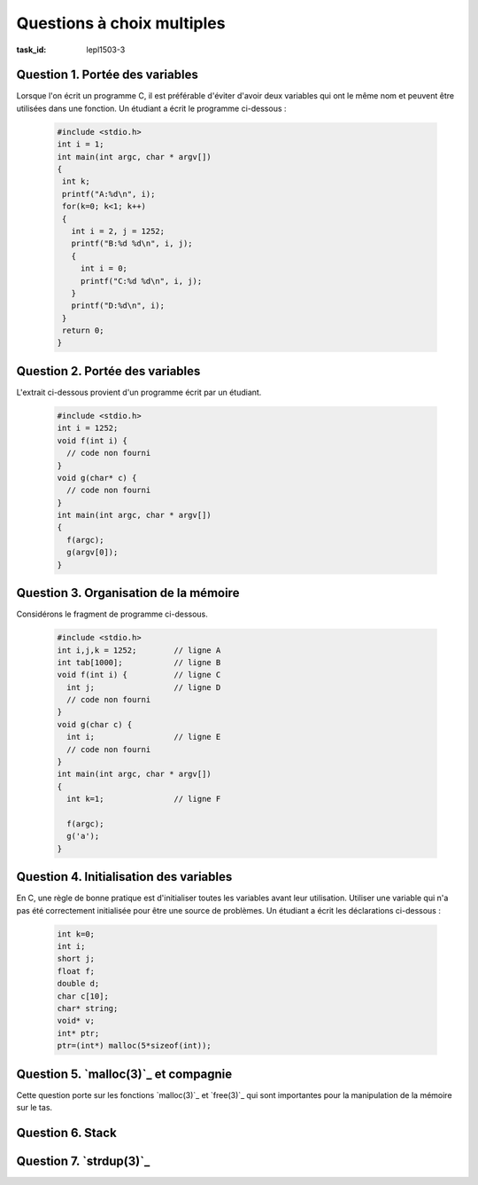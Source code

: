 .. -*- coding: utf-8 -*-
.. Copyright |copy| 2012 by, 2020 `Olivier Bonaventure <http://inl.info.ucl.ac.be/obo>`_, Christoph Paasch et Grégory Detal
.. Ce fichier est distribué sous une licence `creative commons <http://creativecommons.org/licenses/by-sa/3.0/>`_


Questions à choix multiples
===========================

:task_id: lepl1503-3



Question 1. Portée des variables
--------------------------------

Lorsque l'on écrit un programme C, il est préférable d'éviter d'avoir deux variables qui ont le même nom et peuvent être utilisées dans une fonction. Un étudiant a écrit le programme ci-dessous :

 .. code-block:: c

    #include <stdio.h>
    int i = 1;
    int main(int argc, char * argv[])
    {
     int k;
     printf("A:%d\n", i);
     for(k=0; k<1; k++)
     {
       int i = 2, j = 1252;
       printf("B:%d %d\n", i, j);
       {
         int i = 0;
         printf("C:%d %d\n", i, j);
       }
       printf("D:%d\n", i);
     }
     return 0;
    }

.. question:: variables
   :nb_prop: 3
   :nb_pos: 1

   Lors de son exécution, ce programme affiche :

   .. positive::


      .. code-block:: console

         A:1
         B:2 1252
         C:0 1252
         D:2


   .. negative::

      Le programme ne se compile pas, il est interdit de redéfinir la variable globale ``i``.

      .. comment:: Si, le programme se compile correctement. On peut redéfinir une variable dans plusieurs niveaux de portée différents, même si il vaut mieux l'éviter.

   .. negative::

      .. code-block:: console

         A:1
         B:1 1252
         C:1 1252
         D:1

   .. negative::

      .. code-block:: console

         A:1
         B:2 1252
         C:2 1252
         D:2

   .. negative::

      .. code-block:: console

         A:1
         B:2 1252
         C:0 1252
         D:0

Question 2. Portée des variables
--------------------------------

L'extrait ci-dessous provient d'un programme écrit par un étudiant.

 .. code-block:: c

    #include <stdio.h>
    int i = 1252;
    void f(int i) {
      // code non fourni
    }
    void g(char* c) {
      // code non fourni
    }
    int main(int argc, char * argv[])
    {
      f(argc);
      g(argv[0]);
    }

.. question:: porteevar
   :nb_prop: 3
   :nb_pos: 1

   Parmi les affirmations suivantes, un seul groupe est correct. Lequel ?

   .. positive::

      - La fonction ``g`` peut accéder à la variable globale ``i`` et modifier sa valeur
      - La fonction ``g`` ne peut lire la valeur de ``argc``
      - La fonction ``f`` ne peut modifier la valeur de la variable globale ``i``

   .. negative::


      - La fonction ``g`` peut lire la variable globale ``i`` mais pas modifier sa valeur
      - La fonction ``g`` ne peut lire la valeur de ``argc``
      - La fonction ``f`` peut modifier la valeur de la variable globale ``i``

      .. comment:: La fonction ``g`` peut accéder à la variable globale ``i`` et modifier sa valeur par contre la fonction ``f`` ne peut pas le faire car elle ne peut accéder qu'à son argument nommé également ``i``.

   .. negative::

      - La fonction ``f`` peut lire la variable globale ``i`` mais pas modifier sa valeur
      - La fonction ``g`` peut lire la valeur de ``argc``
      - La fonction ``f`` peut modifier la valeur de la variable globale ``i``

      .. comment:: Aucune de ces affirmations n'est correcte.


   .. negative::

      - La fonction ``f`` peut lire la variable globale ``i`` et modifier sa valeur
      - La fonction ``g`` ne peut lire la valeur de ``argc``
      - La fonction ``f`` ne peut modifier la valeur de la variable globale ``i``

      .. comment:: La fonction ``f`` n'a pas accès à la variable globale ``i``.



Question 3. Organisation de la mémoire
--------------------------------------

Considérons le fragment de programme ci-dessous.

 .. code-block:: c

    #include <stdio.h>
    int i,j,k = 1252;        // ligne A
    int tab[1000];           // ligne B
    void f(int i) {          // ligne C
      int j;                 // ligne D
      // code non fourni
    }
    void g(char c) {
      int i;                 // ligne E
      // code non fourni
    }
    int main(int argc, char * argv[])
    {
      int k=1;               // ligne F

      f(argc);
      g('a');
    }

.. question:: orgmem
   :nb_prop: 3
   :nb_pos: 1

   Lors de l'exécution de ce programmes, les valeurs des différentes variables sont stockées en mémoire. Un seul des groupes d'affirmations ci-dessous est correct. Lequel ?


   .. positive::


      - la variable ``i`` déclarée en ``ligne A`` est stockée dans la zone des variables non-initialisées
      - l'argument ``i`` déclaré en ``ligne C`` est stocké sur la pile
      - la variable ``j`` déclarée en ``ligne D`` est stockée sur la pile
      - la variable ``k`` déclarée en ``ligne F`` est stockée sur la pile

   .. positive::

      - la variable ``i`` déclarée en ``ligne A`` est stockée dans la zone des variables non-initialisées
      - le tableau ``tab`` déclaré en ``ligne B`` est stocké dans la zone des variables non-initialisées
      - l'argument ``i`` déclaré en ``ligne C`` est stocké sur la pile
      - la variable ``i`` déclarée en ``ligne E`` est stockée sur la pile



   .. negative::


      - le tableau ``tab`` déclaré en ``ligne B`` est stocké dans la zone des variables initialisées
      - l'argument ``i`` déclaré en ``ligne C`` est stocké sur la pile
      - la variable ``j`` déclarée en ``ligne D`` est stockée sur la pile
      - la variable ``i`` déclarée en ``ligne E`` est stockée sur la pile
      - la variable ``k`` déclarée en ``ligne F`` est stockée dans la zone des variables non-initialisées

   .. negative::

      - le tableau ``tab`` déclaré en ``ligne B`` est stocké dans la zone des variables non-initialisées
      - l'argument ``i`` déclaré en ``ligne C`` est stocké sur le tas
      - la variable ``k`` déclarée en ``ligne F`` est stockée sur la pile

   .. negative::

      - le tableau ``tab`` déclaré en ``ligne B`` est stocké dans la zone des variables non-initialisées
      - l'argument ``i`` déclaré en ``ligne C`` est stocké sur la pile
      - la variable ``j`` déclarée en ``ligne D`` est stockée sur la pile
      - la variable ``i`` déclarée en ``ligne E`` est stockée sur le tas
      - la variable ``k`` déclarée en ``ligne F`` est stockée sur la pile

   .. negative::

      - la variable ``i`` déclarée et initialisée en ``ligne A`` est stockée dans la zone des variables initialisées
      - le tableau ``tab`` déclaré en ``ligne B`` est stocké dans la zone des variables non-initialisées
      - l'argument ``i`` déclaré en ``ligne C`` est stocké sur la pile
      - la variable ``k`` déclarée en ``ligne F`` est stockée sur le tas


Question 4. Initialisation des variables
----------------------------------------

En C, une règle de bonne pratique est d'initialiser toutes les variables avant leur utilisation. Utiliser une variable qui n'a pas été correctement initialisée pour être une source de problèmes. Un étudiant a écrit les déclarations ci-dessous :

 .. code-block:: c

    int k=0;
    int i;
    short j;
    float f;
    double d;
    char c[10];
    char* string;
    void* v;
    int* ptr;
    ptr=(int*) malloc(5*sizeof(int));

.. question:: varinit
   :nb_prop: 3
   :nb_pos: 1

   Après exécution de ces lignes, un seul des groupes d'affirmations ci-dessous est correct. Lequel ?

   .. positive::


      - la variable ``i`` est initialisée à  la valeur ``0``
      - le pointeur ``string`` est initialisé à la valeur ``NULL``
      - ``c[2]`` contient le caractère ``'\0'``
      -  Après exécution de ``malloc``, le contenu de l'adresse ``ptr+1`` est indéterminé

      .. comment:: Pour des raisons d'efficacité, `malloc(3)`_ n'initialise pas à zéro les zones mémoires allouées, contrairement à `calloc(3)`_

   .. positive::


      - la variable ``j`` est initialisée à  la valeur ``0``
      - le pointeur ``v`` est initialisé à la valeur ``NULL``
      - ``c[4]`` contient le caractère ``'\0'``
      - Après exécution de ``malloc``, le contenu de l'adresse ``ptr+4`` est indéterminé

      .. comment:: Pour des raisons d'efficacité, `malloc(3)`_ n'initialise pas à zéro les zones mémoires allouées, contrairement à `calloc(3)`_

   .. negative::


      - la variable ``f`` est initialisée à  la valeur ``0.0``
      - le pointeur ``string`` n'a aucune valeur et n'est pas utilisable
      - ``c[2]`` contient le caractère espace
      - Après exécution de ``malloc``, l'adresse ``ptr+1`` contient le caractère ``'\0'``

      .. comment:: `malloc(3)`_ n'initialise pas la zone mémoire allouée. ``string`` contient ``NULL`` et ``c[2]`` le caractère ``'\0'``

   .. negative::


      - la variable ``f`` est initialisée à  la valeur ``0.0``
      - le pointeur ``v`` n'a aucune valeur et n'est pas utilisable
      - ``c[2]`` contient le caractère espace
      - Après exécution de ``malloc``, l'adresse ``ptr`` contient le caractère ``'\0'``

   .. negative::


      - la variable ``f`` est initialisée à  la valeur ``0.0``
      - le pointeur ``string`` est initialisé à ``NULL``
      - ``c[10]`` contient le caractère espace
      - Après exécution de ``malloc``, l'adresse ``ptr+3`` contient le caractère ``'\0'``

      .. comment:: ``c[10]`` est hors du tableau ``c``. `malloc(3)`_ n'initialise pas la zone mémoire allouée.

   .. negative::


      - la variable ``f`` est initialisée à  la valeur ``0.0``
      - le pointeur ``v`` est initialisé à ``NULL``
      - ``c[6]`` contient le caractère ``'\0'``
      - Après exécution de ``malloc``, l'adresse ``ptr+5`` contient le caractère ``'\0'``

      .. comment:: `malloc(3)`_ n'initialise pas la zone mémoire allouée. De plus, ``ptr+5`` se trouve en dehors de la zone mémoire allouée par `malloc(3)`_


Question 5. `malloc(3)`_ et compagnie
-------------------------------------

Cette question porte sur les fonctions `malloc(3)`_ et `free(3)`_ qui sont importantes pour la manipulation de la mémoire sur le tas.

.. question:: malloc
   :nb_prop: 3
   :nb_pos: 1

   Parmi les groupes d'affirmation suivants, un seul est correct. Lequel ?

   .. positive::


      - la fonction `malloc(3)`_ retourne un pointeur de type ``void *``
      - la fonction `free(3)`_ prend comme argument un pointeur de type ``void *`` qui a été précédemment alloué par la fonction `malloc(3)`_
      - si l'appel à `calloc(3)`_ a retourné un pointeur différent de ``NULL``, alors la zone mémoire demandée a été allouée et est initialisée à zéro
      - une implémentation possible (non efficace) de `realloc(3)`_ est 

        .. code-block:: c

           void *realloc(void *ptr, size_t len)
           {
             void *r;
             r = malloc(len);
             if(r!=NULL)
             {
               memcpy(r, ptr, len);
               free(ptr);
             }
             return r;
           }



   .. negative::


      - la fonction `malloc(3)`_ retourne un pointeur de type ``void *``
      - la fonction `free(3)`_ prend comme argument n'importe quel type de pointeur
      - si l'appel à `malloc(3)`_ a retourné un pointeur différent de ``NULL``, alors la zone mémoire demandée a été allouée mais n'est pas initialisée à zéro
      - une implémentation possible (non efficace) de `realloc(3)`_ est

        .. code-block:: c

           void *realloc(void *ptr, size_t len)
           {
             void *r;
             r = malloc(len);
             memcpy(r, ptr, len);
             return r;
           }


   .. negative::

      - la fonction `calloc(3)`_ retourne un pointeur de type ``void *``
      - la fonction `free(3)`_ prend comme argument un pointeur de type ``void *`` qui a été précédemment alloué par la fonction `malloc(3)`_
      - si l'appel à `malloc(3)`_ a retourné un pointeur différent de ``NULL``, alors la zone mémoire demandée a été allouée et est initialisée
      - une implémentation possible (non efficace) de `realloc(3)`_ est

        .. code-block:: c

           void *realloc(void *ptr, size_t len)
           {
             return malloc(len);
           }


   .. negative::

      - la fonction `calloc(3)`_ retourne un pointeur de type ``void *``
      - la fonction `free(3)`_ prend comme argument un pointeur de type ``void *`` qui a été précédemment alloué par la fonction `malloc(3)`_
      - si l'appel à `malloc(3)`_ a retourné un pointeur différent de ``NULL``, alors la zone mémoire demandée a été allouée et est initialisée
      - une implémentation possible (non efficace) de `realloc(3)`_ est

        .. code-block:: c

           void *realloc(void *ptr, size_t len)
           {
             void *r;
             r = malloc(len);
             if(r)
             {
               return r;
             }
             else
             {
               return NULL;
             }
           }



Question 6. Stack
-----------------

.. question:: stack
   :nb_prop: 3
   :nb_pos: 1

   Considérons le programme `stack.c` présenté dans le syllabus. Cette implémentation d'une pile permet d'ajouter et de retirer un élément de la pile. Laquelle des implémentations ci-dessous est-elle une implémentation correcte d'une fonction ``size`` permettant de calculer le nombre d'éléments stockés dans la pile ?

   .. positive::


       .. code-block:: c

          int size(struct node_t* stack)
          {
              struct node_t *curr = stack;
              int count = 0;
              while (curr!=NULL) {
                  count ++;
                  curr = stack->next;
              }
              return count;
          }

   .. positive::

      .. code-block:: c

         int size(struct node_t* stack)
         {
             int count = 0;
             while (stack!=NULL) {
                 count ++;
                 stack = stack->next;
             }
             return count;
         }


   .. negative::


      .. code-block:: c

         int size(struct node_t* stack)
         {
             int count = 0;
             while (stack!=NULL) {
                 count ++;
                 stack++;
             }
             return count;
         }

   .. negative::

      .. code-block:: c

         int size(struct node_t* stack)
         {
             return sizeof(stack);
         }

   .. negative::

      .. code-block:: c

         int size(struct node_t* stack)
         {
             struct node_t *curr = stack;
             int count = 0;
             while (curr) {
                 count ++;
                 curr++;
             }
             return count;
         }

   .. negative::

      .. code-block:: c

         int size(struct node_t stack)
         {
             struct node_t curr = stack;
             int count = 0;
             while (curr) {
                 count ++;
                 curr = stack->next;
             }
             return count;
         }


Question 7. `strdup(3)`_
------------------------

.. question:: strdup
   :nb_prop: 3
   :nb_pos: 1

   La librairie standard contient la fonction `strdup(3)`_. Laquelle des fonctions ci-dessous est-elle une implémentation de correcte `strdup(3)`_ ?

   .. positive::

      .. code-block:: c

         char *strdup(const char *s)
         {
             char *new = (char *) malloc ((strlen(s)+1) * sizeof(char));
             if (new == NULL)
                 return NULL;
             return memcpy(new, s, (strlen(s)+1) * sizeof(char));
         }

   .. positive::

      .. code-block:: c

         char *strdup(const char *s)
         {
             char *new = (char *) malloc ((strlen(s)+1) * sizeof(char));
             if (!new)
                 return NULL;
             return memcpy(new, s, (strlen(s)+1) * sizeof(char));
         }


   .. negative::


      .. code-block:: c

         char *strdup(const char s)
         {
             void *new = malloc (strlen(s));
             if (new == NULL)
                 return NULL;
             return memcpy(new, s, strlen(s));
         }

   .. negative::

      .. code-block:: c

         char *strdup(const char *s)
         {
             char new [strlen(s)+1];
             return memcpy(new, s, (strlen(s)+1) * sizeof(char));
         }

   .. negative::

      .. code-block:: c

         char *strdup(const char * s)
         {
             void *new = malloc (strlen(s+1));
             return memcpy(new, s, strlen(s+1));
         }

   .. negative::

      .. code-block:: c

         char *strdup(const char *s)
         {
             char *new = (char *) calloc (strlen(s) * sizeof(char));
             if (new == NULL)
                 return NULL;
             return memcpy(new, s, (strlen(s) * sizeof(char)));
         }

   .. negative::

      .. code-block:: c

         char *strdup(const char *s)
         {
             char *new = (char *) malloc (strlen(s) * sizeof(char));
             return memcpy(new, s, (strlen(s) * sizeof(char));
         }




